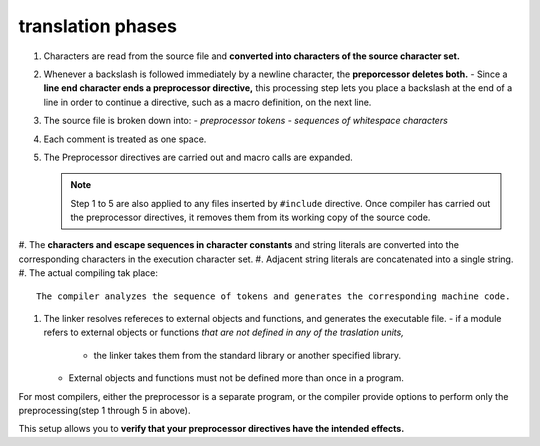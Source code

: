 translation phases
------------------

1. Characters are read from the source file and **converted into characters of the source character set.**
#. Whenever a backslash is followed immediately by a newline character, the **preporcessor deletes both.**
   - Since a **line end character ends a preprocessor directive,** this processing step lets you place a backslash at the end of a line in order to continue a directive, such as a macro definition, on the next line.

#. The source file is broken down into:
   - *preprocessor tokens*
   - *sequences of whitespace characters*

#. Each comment is treated as one space.
#. The Preprocessor directives are carried out and macro calls are expanded.

   .. note::

      Step 1 to 5 are also applied to any files inserted by ``#include`` directive.
      Once compiler has carried out the preprocessor directives, it removes them from its working copy of the source code.

#. The **characters and escape sequences in character constants** and string literals are converted into the corresponding
characters in the execution character set.
#. Adjacent string literals are concatenated into a single string.
#. The actual compiling tak place::

   The compiler analyzes the sequence of tokens and generates the corresponding machine code.

#. The linker resolves refereces to external objects and functions, and generates the executable file.
   - if a module refers to external objects or functions *that are not defined in any of the traslation units,*
      - the linker takes them from the standard library or another specified library.
   - External objects and functions must not be defined more than once in a program.

For most compilers, either the preprocessor is a separate program, or the compiler provide options to perform only the
preprocessing(step 1 through 5 in above).

This setup allows you to **verify that your preprocessor directives have the intended effects.**
